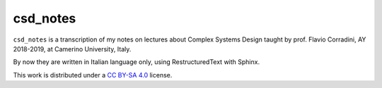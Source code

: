 
csd_notes
===========

``csd_notes`` is a transcription of my notes on
lectures about Complex Systems Design taught by prof. Flavio Corradini, AY 2018-2019, 
at Camerino University, Italy.

By now they are written in Italian language only, using RestructuredText
with Sphinx.
 
This work is distributed under a 
`CC BY-SA 4.0 <https://creativecommons.org/licenses/by-sa/4.0/>`_
license.
